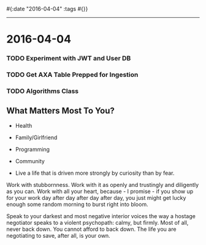 #{:date "2016-04-04" :tags #{}}

------
* 2016-04-04

*** TODO Experiment with JWT and User DB

*** TODO Get AXA Table Prepped for Ingestion

*** TODO Algorithms Class

** What Matters Most To You?
+ Health
+ Family/Girlfriend
+ Programming
+ Community

+ Live a life that is driven more strongly by curiosity than by fear.

Work with stubbornness.
Work with it as openly and trustingly and diligently as you can.
Work with all your heart, because - I promise - if you show up for your work day after day after day after day, you just might get lucky enough some random morning to burst right into bloom.


Speak to your darkest and most negative interior voices the way a hostage negotiator speaks to a violent psychopath: calmy, but firmly.
Most of all, never back down. You cannot afford to back down. The life you are negotiating to save, after all, is your own.

